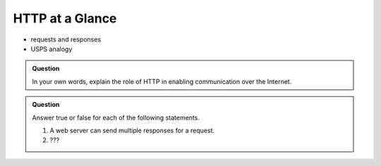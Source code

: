 HTTP at a Glance
================

- requests and responses
- USPS analogy 

.. admonition:: Question

   In your own words, explain the role of HTTP in enabling communication over the Internet.

.. admonition:: Question

   Answer true or false for each of the following statements.

   #. A web server can send multiple responses for a request.
   #. ???
